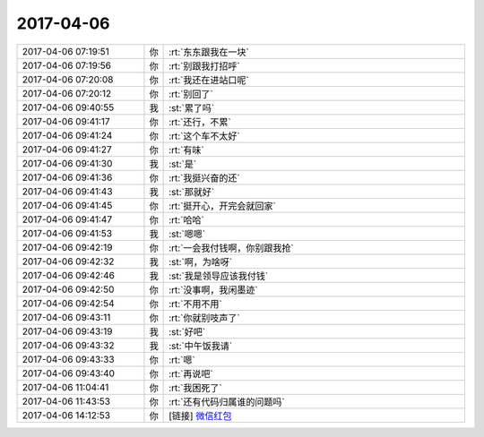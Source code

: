 2017-04-06
-------------

.. list-table::
   :widths: 25, 1, 60

   * - 2017-04-06 07:19:51
     - 你
     - :rt:`东东跟我在一块`
   * - 2017-04-06 07:19:56
     - 你
     - :rt:`别跟我打招呼`
   * - 2017-04-06 07:20:08
     - 你
     - :rt:`我还在进站口呢`
   * - 2017-04-06 07:20:12
     - 你
     - :rt:`别回了`
   * - 2017-04-06 09:40:55
     - 我
     - :st:`累了吗`
   * - 2017-04-06 09:41:17
     - 你
     - :rt:`还行，不累`
   * - 2017-04-06 09:41:24
     - 你
     - :rt:`这个车不太好`
   * - 2017-04-06 09:41:27
     - 你
     - :rt:`有味`
   * - 2017-04-06 09:41:30
     - 我
     - :st:`是`
   * - 2017-04-06 09:41:36
     - 你
     - :rt:`我挺兴奋的还`
   * - 2017-04-06 09:41:43
     - 我
     - :st:`那就好`
   * - 2017-04-06 09:41:45
     - 你
     - :rt:`挺开心，开完会就回家`
   * - 2017-04-06 09:41:47
     - 你
     - :rt:`哈哈`
   * - 2017-04-06 09:41:53
     - 我
     - :st:`嗯嗯`
   * - 2017-04-06 09:42:19
     - 你
     - :rt:`一会我付钱啊，你别跟我抢`
   * - 2017-04-06 09:42:32
     - 我
     - :st:`啊，为啥呀`
   * - 2017-04-06 09:42:46
     - 我
     - :st:`我是领导应该我付钱`
   * - 2017-04-06 09:42:50
     - 你
     - :rt:`没事啊，我闲墨迹`
   * - 2017-04-06 09:42:54
     - 你
     - :rt:`不用不用`
   * - 2017-04-06 09:43:11
     - 你
     - :rt:`你就别吱声了`
   * - 2017-04-06 09:43:19
     - 我
     - :st:`好吧`
   * - 2017-04-06 09:43:32
     - 我
     - :st:`中午饭我请`
   * - 2017-04-06 09:43:33
     - 你
     - :rt:`嗯`
   * - 2017-04-06 09:43:40
     - 你
     - :rt:`再说吧`
   * - 2017-04-06 11:04:41
     - 你
     - :rt:`我困死了`
   * - 2017-04-06 11:43:53
     - 你
     - :rt:`还有代码归属谁的问题吗`
   * - 2017-04-06 14:12:53
     - 你
     - [链接] `微信红包 <https://wxapp.tenpay.com/mmpayhb/wxhb_personalreceive?showwxpaytitle=1&msgtype=1&channelid=1&sendid=1000039501201704067018420959358&ver=6&sign=d1dd5eafbf4ed67577784f7f78a5725bda71b5581d0d5d7afd2cdfe9dfd28b5935a2012cfdf66aa64b502494b28cdc40a6ffa49065cde3809bbfde021daf83ab17716338ab521f19cadb54eb49f85d4e043d13e9e333aaa9b9a1f3c7a45f234d>`_